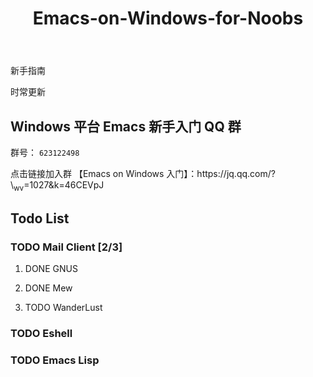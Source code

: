 #+TITLE: Emacs-on-Windows-for-Noobs
#+STARTUP: showall

新手指南

[[http://spacemacs.org][file:https://cdn.rawgit.com/syl20bnr/spacemacs/442d025779da2f62fc86c2082703697714db6514/assets/spacemacs-badge.svg]]

时常更新

** Windows 平台 Emacs 新手入门 QQ 群
   群号： =623122498= 

   点击链接加入群 【Emacs on Windows 入门】：https://jq.qq.com/?\_wv=1027&k=46CEVpJ

** Todo List

*** TODO Mail Client [2/3]

**** DONE GNUS
     CLOSED: [2017-03-27 一 21:31]

**** DONE Mew
     CLOSED: [2017-03-27 一 18:45]

**** TODO WanderLust

*** TODO Eshell
    
*** TODO Emacs Lisp
